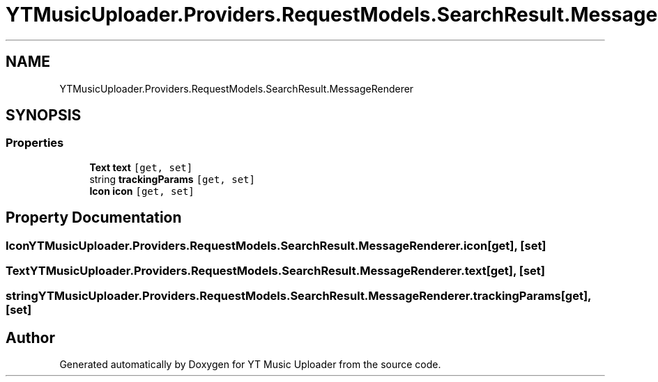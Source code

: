 .TH "YTMusicUploader.Providers.RequestModels.SearchResult.MessageRenderer" 3 "Tue Aug 25 2020" "YT Music Uploader" \" -*- nroff -*-
.ad l
.nh
.SH NAME
YTMusicUploader.Providers.RequestModels.SearchResult.MessageRenderer
.SH SYNOPSIS
.br
.PP
.SS "Properties"

.in +1c
.ti -1c
.RI "\fBText\fP \fBtext\fP\fC [get, set]\fP"
.br
.ti -1c
.RI "string \fBtrackingParams\fP\fC [get, set]\fP"
.br
.ti -1c
.RI "\fBIcon\fP \fBicon\fP\fC [get, set]\fP"
.br
.in -1c
.SH "Property Documentation"
.PP 
.SS "\fBIcon\fP YTMusicUploader\&.Providers\&.RequestModels\&.SearchResult\&.MessageRenderer\&.icon\fC [get]\fP, \fC [set]\fP"

.SS "\fBText\fP YTMusicUploader\&.Providers\&.RequestModels\&.SearchResult\&.MessageRenderer\&.text\fC [get]\fP, \fC [set]\fP"

.SS "string YTMusicUploader\&.Providers\&.RequestModels\&.SearchResult\&.MessageRenderer\&.trackingParams\fC [get]\fP, \fC [set]\fP"


.SH "Author"
.PP 
Generated automatically by Doxygen for YT Music Uploader from the source code\&.
